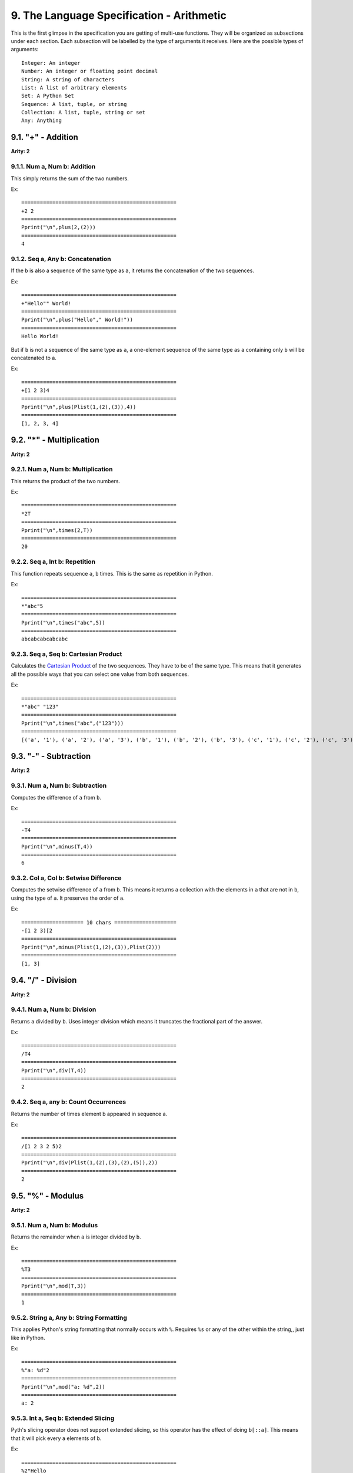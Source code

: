 9. The Language Specification - Arithmetic
******************************************

This is the first glimpse in the specification you are getting of multi-use functions. They will be organized as subsections under each section. Each subsection will be labelled by the type of arguments it receives. Here are the possible types of arguments::

    Integer: An integer
    Number: An integer or floating point decimal
    String: A string of characters
    List: A list of arbitrary elements
    Set: A Python Set
    Sequence: A list, tuple, or string
    Collection: A list, tuple, string or set
    Any: Anything


9.1. "+" - Addition
===================

**Arity: 2**

9.1.1. Num a, Num b: Addition
-----------------------------------

This simply returns the sum of the two numbers.

Ex::

	==================================================
	+2 2
	==================================================
	Pprint("\n",plus(2,(2)))
	==================================================
	4

9.1.2. Seq a, Any b: Concatenation
----------------------------------

If the ``b`` is also a sequence of the same type as ``a``, it returns the concatenation of the two sequences.

Ex::

	==================================================
	+"Hello"" World!
	==================================================
	Pprint("\n",plus("Hello"," World!"))
	==================================================
	Hello World!

But if ``b`` is not a sequence of the same type as ``a``, a one-element sequence of the same type as ``a`` containing only ``b`` will be concatenated to a.

Ex::

	==================================================
	+[1 2 3)4
	==================================================
	Pprint("\n",plus(Plist(1,(2),(3)),4))
	==================================================
	[1, 2, 3, 4]

9.2. "*" - Multiplication
=========================

**Arity: 2**

9.2.1. Num a, Num b: Multiplication
-----------------------------------

This returns the product of the two numbers.

Ex::

	==================================================
	*2T
	==================================================
	Pprint("\n",times(2,T))
	==================================================
	20

9.2.2. Seq a, Int b: Repetition
-------------------------------

This function repeats sequence ``a``, ``b`` times. This is the same as repetition in Python.

Ex::

	==================================================
	*"abc"5
	==================================================
	Pprint("\n",times("abc",5))
	==================================================
	abcabcabcabcabc

9.2.3. Seq a, Seq b: Cartesian Product
--------------------------------------

Calculates the `Cartesian Product <http://en.wikipedia.org/wiki/Cartesian_product>`_ of the two sequences. They have to be of the same type. This means that it generates all the possible ways that you can select one value from both sequences.

Ex::

	==================================================
	*"abc" "123"
	==================================================
	Pprint("\n",times("abc",("123")))
	==================================================
	[('a', '1'), ('a', '2'), ('a', '3'), ('b', '1'), ('b', '2'), ('b', '3'), ('c', '1'), ('c', '2'), ('c', '3')]

9.3. "-" - Subtraction
======================

**Arity: 2**

9.3.1. Num a, Num b: Subtraction
--------------------------------

Computes the difference of ``a`` from ``b``.

Ex::

	==================================================
	-T4
	==================================================
	Pprint("\n",minus(T,4))
	==================================================
	6

9.3.2. Col a, Col b: Setwise Difference
---------------------------------------

Computes the setwise difference of ``a`` from ``b``. This means it returns a collection with the elements in ``a`` that are not in ``b``, using the type of ``a``. It preserves the order of ``a``.

Ex::

    ==================== 10 chars ====================
    -[1 2 3)[2
    ==================================================
    Pprint("\n",minus(Plist(1,(2),(3)),Plist(2)))
    ==================================================
    [1, 3]

9.4. "/" - Division
===================

**Arity: 2**

9.4.1. Num a, Num b: Division
-----------------------------

Returns ``a`` divided by ``b``. Uses integer division which means it truncates the fractional part of the answer.

Ex::

	==================================================
	/T4
	==================================================
	Pprint("\n",div(T,4))
	==================================================
	2

9.4.2. Seq a, any b: Count Occurrences
--------------------------------------

Returns the number of times element b appeared in sequence a.

Ex::

	==================================================
	/[1 2 3 2 5)2
	==================================================
	Pprint("\n",div(Plist(1,(2),(3),(2),(5)),2))
	==================================================
	2

9.5. "%" - Modulus
==================

**Arity: 2**

9.5.1. Num a, Num b: Modulus
----------------------------

Returns the remainder when ``a`` is integer divided by ``b``.

Ex::

	==================================================
	%T3
	==================================================
	Pprint("\n",mod(T,3))
	==================================================
	1

9.5.2. String a, Any b: String Formatting
-----------------------------------------

This applies Python's string formatting that normally occurs with ``%``. Requires ``%s`` or any of the other within the string,, just like in Python.

Ex::

	==================================================
	%"a: %d"2
	==================================================
	Pprint("\n",mod("a: %d",2))
	==================================================
	a: 2

9.5.3. Int a, Seq b: Extended Slicing
-------------------------------------

Pyth's slicing operator does not support extended slicing, so this operator has the effect of doing ``b[::a]``. This means that it will pick every ``a`` elements of ``b``.

Ex::

	==================================================
	%2"Hello
	==================================================
	Pprint("\n",mod(2,"Hello"))
	==================================================
	Hlo

9.6. "^" - Exponentiation
=========================

**Arity: 2**

9.6.1. Num a, Num b: Exponentiation
-----------------------------------

This raises the ``a`` to the power of ``b``. Like Python, it allows rational exponents.

Ex::

	==================================================
	^4 2
	==================================================
	Pprint("\n",Ppow(4,(2)))
	==================================================
	16

9.6.2. Seq a, Int b: Cartesian Product With Repeats
---------------------------------------------------

Finds the Cartesian Product of ``b`` copies of sequence ``a``. This means that it finds all possible sequences with length ``b`` that contain only elements from sequence ``a``.

Ex::

	==================================================
	^"abc"3
	==================================================
	Pprint("\n",Ppow("abc",3))
	==================================================
	['aaa', 'aab', 'aac', 'aba', 'abb', 'abc', 'aca', 'acb', 'acc', 'baa', 'bab', 'bac', 'bba', 'bbb', 'bbc', 'bca', 'bcb', 'bcc', 'caa', 'cab', 'cac', 'cba', 'cbb', 'cbc', 'cca', 'ccb', 'ccc']

9.7. "_" - Unary Negation
=========================

**Arity: 1**

9.7.1. Num a: Negation
----------------------

Returns the additive inverse of ``a`` or ``-a``. There are no negative number literals in Pyth, this is how you define negatives in Pyth.

Ex::

	==================================================
	_25
	==================================================
	Pprint("\n",neg(25))
	==================================================
	-25

9.7.2. Seq a: Reversal
----------------------

Returns ``a`` in reversed order. This is equivalent to the alien smiley face, ``[::-1]`` in Python.

Ex::

	==================================================
	_"abc"
	==================================================
	Pprint("\n",neg("abc"))
	==================================================
	cba

9.7.3. Dict a: Invert
---------------------

Returns ``a`` with its keys and values swapped.

Ex::

    ==================== 7 chars =====================
    XH1\a_H
    ==================================================
    Pprint("\n",assign_at(H,1,"a"))
    Pprint("\n",neg(H))
    ==================================================
    {1: 'a'}
    {'a': 1}

9.8. "P" - Prime Factorization
===============================

**Arity: 1**

9.8.1. Int a: Prime Factorization
----------------------------------

Returns the `prime factorization of <http://en.wikipedia.org/wiki/Integer_factorization>`_ ``a``. Returns it as a list and multiplicities are just repeated.

Ex::

	==================================================
	P12
	==================================================
	Pprint("\n",primes_upper(12))
	==================================================
	[2, 2, 3]

9.8.2. Seq a: All But Last
---------------------------

Returns all but the last element of ``a``. This is equivalent to the Python ``[:-1]``

Ex::

	==================================================
	P"abc"
	==================================================
	Pprint("\n",primes_upper("abc"))
	==================================================
	ab
